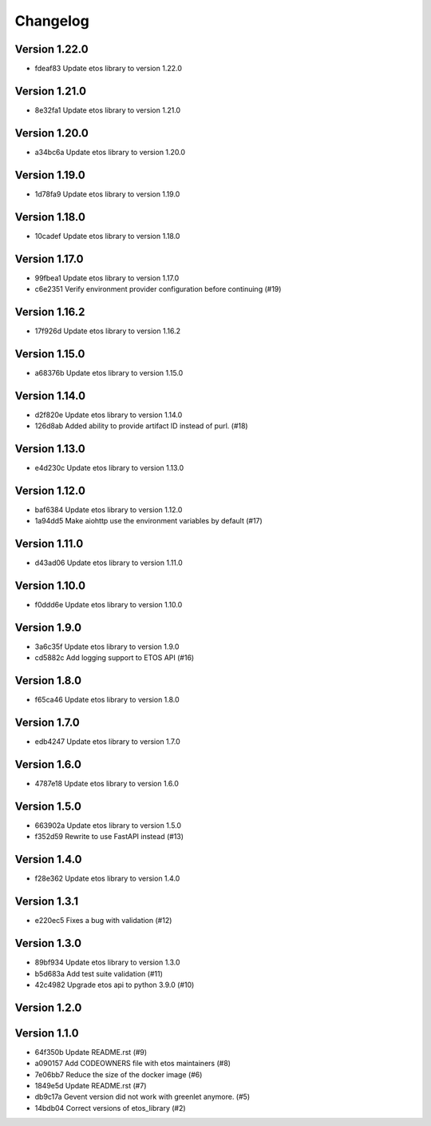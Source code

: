=========
Changelog
=========

Version 1.22.0
--------------

- fdeaf83 Update etos library to version 1.22.0

Version 1.21.0
--------------

- 8e32fa1 Update etos library to version 1.21.0

Version 1.20.0
--------------

- a34bc6a Update etos library to version 1.20.0

Version 1.19.0
--------------

- 1d78fa9 Update etos library to version 1.19.0

Version 1.18.0
--------------

- 10cadef Update etos library to version 1.18.0

Version 1.17.0
--------------

- 99fbea1 Update etos library to version 1.17.0
- c6e2351 Verify environment provider configuration before continuing (#19)

Version 1.16.2
--------------

- 17f926d Update etos library to version 1.16.2

Version 1.15.0
--------------

- a68376b Update etos library to version 1.15.0

Version 1.14.0
--------------

- d2f820e Update etos library to version 1.14.0
- 126d8ab Added ability to provide artifact ID instead of purl. (#18)

Version 1.13.0
--------------

- e4d230c Update etos library to version 1.13.0

Version 1.12.0
--------------

- baf6384 Update etos library to version 1.12.0
- 1a94dd5 Make aiohttp use the environment variables by default (#17)

Version 1.11.0
--------------

- d43ad06 Update etos library to version 1.11.0

Version 1.10.0
--------------

- f0ddd6e Update etos library to version 1.10.0

Version 1.9.0
-------------

- 3a6c35f Update etos library to version 1.9.0
- cd5882c Add logging support to ETOS API (#16)

Version 1.8.0
-------------

- f65ca46 Update etos library to version 1.8.0

Version 1.7.0
-------------

- edb4247 Update etos library to version 1.7.0

Version 1.6.0
-------------

- 4787e18 Update etos library to version 1.6.0

Version 1.5.0
-------------

- 663902a Update etos library to version 1.5.0
- f352d59 Rewrite to use FastAPI instead (#13)

Version 1.4.0
-------------

- f28e362 Update etos library to version 1.4.0

Version 1.3.1
-------------

- e220ec5 Fixes a bug with validation (#12)

Version 1.3.0
-------------

- 89bf934 Update etos library to version 1.3.0
- b5d683a Add test suite validation (#11)
- 42c4982 Upgrade etos api to python 3.9.0 (#10)

Version 1.2.0
-------------


Version 1.1.0
-------------

- 64f350b Update README.rst (#9)
- a090157 Add CODEOWNERS file with etos maintainers (#8)
- 7e06bb7 Reduce the size of the docker image (#6)
- 1849e5d Update README.rst (#7)
- db9c17a Gevent version did not work with greenlet anymore. (#5)
- 14bdb04 Correct versions of etos_library (#2)
